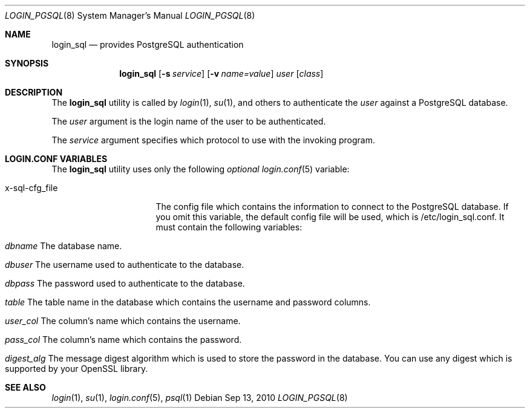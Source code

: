 .\"Copyright (c) 2010, LEVAI Daniel
.\"All rights reserved.
.\"Redistribution and use in source and binary forms, with or without
.\"modification, are permitted provided that the following conditions are met:
.\"  * Redistributions of source code must retain the above copyright
.\"    notice, this list of conditions and the following disclaimer.
.\"  * Redistributions in binary form must reproduce the above copyright
.\"    notice, this list of conditions and the following disclaimer in the
.\"    documentation and/or other materials provided with the distribution.
.\"THIS SOFTWARE IS PROVIDED BY THE COPYRIGHT HOLDERS AND CONTRIBUTORS "AS IS" AND
.\"ANY EXPRESS OR IMPLIED WARRANTIES, INCLUDING, BUT NOT LIMITED TO, THE IMPLIED
.\"WARRANTIES OF MERCHANTABILITY AND FITNESS FOR A PARTICULAR PURPOSE ARE
.\"DISCLAIMED. IN NO EVENT SHALL LEVAI Daniel BE LIABLE FOR ANY
.\"DIRECT, INDIRECT, INCIDENTAL, SPECIAL, EXEMPLARY, OR CONSEQUENTIAL DAMAGES
.\"(INCLUDING, BUT NOT LIMITED TO, PROCUREMENT OF SUBSTITUTE GOODS OR SERVICES;
.\"LOSS OF USE, DATA, OR PROFITS; OR BUSINESS INTERRUPTION) HOWEVER CAUSED AND
.\"ON ANY THEORY OF LIABILITY, WHETHER IN CONTRACT, STRICT LIABILITY, OR TORT
.\"(INCLUDING NEGLIGENCE OR OTHERWISE) ARISING IN ANY WAY OUT OF THE USE OF THIS
.\"SOFTWARE, EVEN IF ADVISED OF THE POSSIBILITY OF SUCH DAMAGE.
.Dd $Mdocdate: Sep 13 2010 $
.Dt LOGIN_PGSQL 8
.Os
.Sh NAME
.Nm login_sql
.Nd provides PostgreSQL authentication
.Sh SYNOPSIS
.Nm login_sql
.Op Fl s Ar service
.Op Fl v Ar name=value
.Ar user
.Op Ar class
.Sh DESCRIPTION
The
.Nm
utility is called by
.Xr login 1 ,
.Xr su 1 ,
and others to authenticate the
.Ar user
against a PostgreSQL database.
.Pp
The
.Ar user
argument is the login name of the user to be authenticated.
.Pp
The
.Ar service
argument specifies which protocol to use with the
invoking program.
.Pp
.Sh LOGIN.CONF VARIABLES
The
.Nm
utility uses only the following
.Em optional
.Xr login.conf 5
variable:
.Bl -tag -width x-sql-cfg_file
.It x-sql-cfg_file
The config file which contains the information to connect to the PostgreSQL database.
If you omit this variable, the default config file will be used, which is /etc/login_sql.conf.
It must contain the following variables:
.Bl -tag -width x-sql-cfg_file
.It Em dbname Er "The database name".
.It Em dbuser Er "The username used to authenticate to the database".
.It Em dbpass Er "The password used to authenticate to the database".
.It Em table Er "The table name in the database which contains the username and password columns".
.It Em user_col Er "The column's name which contains the username".
.It Em pass_col Er "The column's name which contains the password".
.It Em digest_alg Er "The message digest algorithm which is used to store the password in the database. You can use any digest which is supported by your OpenSSL library".
.El
.El
.Sh SEE ALSO
.Xr login 1 ,
.Xr su 1 ,
.Xr login.conf 5 ,
.Xr psql 1
